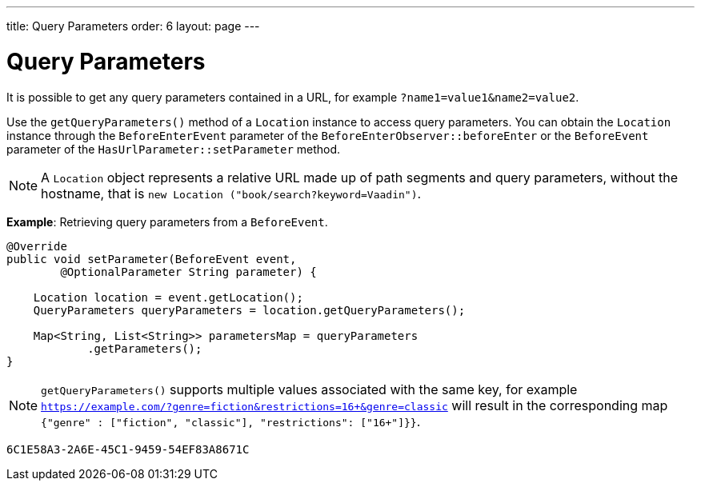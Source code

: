 ---
title: Query Parameters
order: 6
layout: page
---

= Query Parameters

It is possible to get any query parameters contained in a URL, for example `?name1=value1&name2=value2`.

Use the `getQueryParameters()` method of a `Location` instance to access query parameters.
You can obtain the `Location` instance through the `BeforeEnterEvent` parameter of the `BeforeEnterObserver::beforeEnter` or the `BeforeEvent` parameter of the `HasUrlParameter::setParameter` method.

[NOTE]
A `Location` object represents a relative URL made up of path segments and query parameters, without the hostname, that is `new Location ("book/search?keyword=Vaadin")`.

*Example*: Retrieving query parameters from a `BeforeEvent`.

[source,java]
----
@Override
public void setParameter(BeforeEvent event,
        @OptionalParameter String parameter) {

    Location location = event.getLocation();
    QueryParameters queryParameters = location.getQueryParameters();

    Map<String, List<String>> parametersMap = queryParameters
            .getParameters();
}
----
[NOTE]
`getQueryParameters()` supports multiple values associated with the same key, for example `https://example.com/?genre=fiction&restrictions=16+&genre=classic` will result in the corresponding map `{"genre" : ["fiction", "classic"], "restrictions": ["16+"]}}`.


[discussion-id]`6C1E58A3-2A6E-45C1-9459-54EF83A8671C`

